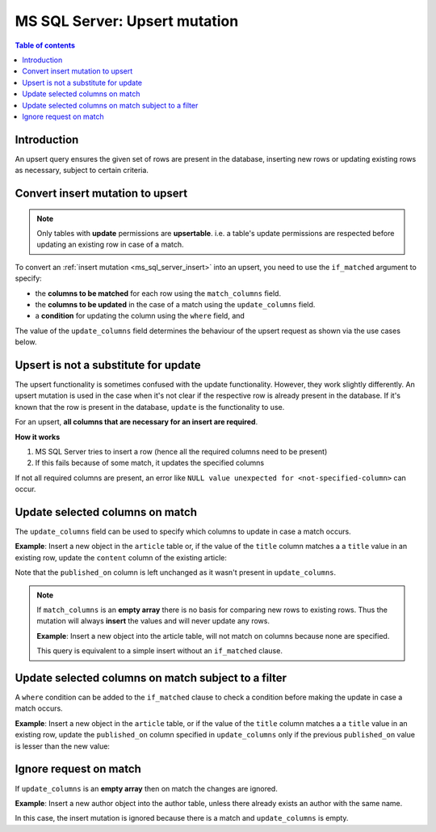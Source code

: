 .. meta::
   :description: Use upsert mutations on MS SQL Server with Hasura
   :keywords: hasura, docs, ms sql server, mutation, upsert

.. _ms_sql_server_upsert:

MS SQL Server: Upsert mutation
==============================

.. contents:: Table of contents
  :backlinks: none
  :depth: 1
  :local:

Introduction
------------

An upsert query ensures the given set of rows are present in the database, inserting new rows or updating existing
rows as necessary, subject to certain criteria.


Convert insert mutation to upsert
---------------------------------

.. note::

  Only tables with **update** permissions are **upsertable**. i.e. a table's update permissions are respected
  before updating an existing row in case of a match.

To convert an :ref:`insert mutation <ms_sql_server_insert>` into an upsert, you need to use the ``if_matched`` argument to specify:

- the **columns to be matched** for each row using the ``match_columns`` field.
- the **columns to be updated** in the case of a match using the ``update_columns`` field.
- a **condition** for updating the column using the ``where`` field, and

The value of the ``update_columns`` field determines the behaviour of the upsert request as shown via the use cases
below.

Upsert is not a substitute for update
-------------------------------------

The upsert functionality is sometimes confused with the update functionality. However, they work slightly
differently. An upsert mutation is used in the case when it's not clear if the respective row is already present
in the database. If it's known that the row is present in the database, ``update`` is the functionality to use.

For an upsert, **all columns that are necessary for an insert are required**.

**How it works**

1. MS SQL Server tries to insert a row (hence all the required columns need to be present)

2. If this fails because of some match, it updates the specified columns

If not all required columns are present, an error like ``NULL value unexpected for <not-specified-column>`` can occur.


Update selected columns on match
--------------------------------

The ``update_columns`` field can be used to specify which columns to update in case a match occurs.

**Example**: Insert a new object in the ``article`` table or, if the value of the ``title`` column
matches a a ``title`` value in an existing row, update the ``content`` column of the existing article:

.. graphiql::
  :view_only:
  :query:
    mutation upsert_article {
      insert_article (
        objects: [
          {
            title: "Article 1",
            content: "Updated article 1 content",
            published_on: "2018-10-12"
          }
        ],
        if_matched: {
          match_columns: title,
          update_columns: content
        }
      ) {
        returning {
          id
          title
          content
          published_on
        }
      }
    }
  :response:
    {
      "data": {
        "insert_article": {
          "returning": [
            {
              "id": 1,
              "title": "Article 1",
              "content": "Updated article 1 content",
              "published_on": "2018-06-15"
            }
          ]
        }
      }
    }

Note that the ``published_on`` column is left unchanged as it wasn't present in ``update_columns``.

.. note::

  If ``match_columns`` is an **empty array** there is no basis for comparing new rows to existing rows.
  Thus the mutation will always **insert** the values and will never update any rows.

  **Example**: Insert a new object into the article table, will not match on columns because
  none are specified.

  .. graphiql::
    :view_only:
    :query:
      mutation upsert_article {
        insert_article (
          objects: [
            {
              title: "Article 1",
              content: "Article 1 content",
              published_on: "2018-10-12"
            }
          ],
          if_matched: {
            match_columns: [],
            update_columns: content
          }
        ) {
          returning {
            id
            title
            content
            published_on
          }
        }
      }
    :response:
      {
        "data": {
          "insert_article": {
            "returning": [
              {
                "id": 3,
                "title": "Article 1",
                "content": "Article 1 content",
                "published_on": "2018-06-15"
              }
            ]
          }
        }
      }

  This query is equivalent to a simple insert without an ``if_matched`` clause.


Update selected columns on match subject to a filter
----------------------------------------------------

A ``where`` condition can be added to the ``if_matched`` clause to check a condition before making the update in case a
match occurs.

**Example**: Insert a new object in the ``article`` table, or if the value of the ``title`` column
matches a a ``title`` value in an existing row, update the ``published_on`` column specified
in ``update_columns`` only if the previous ``published_on``
value is lesser than the new value:

.. graphiql::
  :view_only:
  :query:
    mutation upsert_article {
      insert_article (
        objects: [
          {
            title: "Article 2",
            published_on: "2018-10-12"
          }
        ],
        if_matched: {
          match_columns: title,
          update_columns: published_on,
          where: {
            published_on: {_lt: "2018-10-12"}
          }
        }
      ) {
        returning {
          id
          title
          published_on
        }
      }
    }
  :response:
    {
      "data": {
        "insert_article": {
          "returning": [
            {
              "id": 2,
              "title": "Article 2",
              "published_on": "2018-10-12"
            }
          ]
        }
      }
    }

Ignore request on match
-----------------------

If ``update_columns`` is an **empty array** then on match the changes are ignored.

**Example**: Insert a new author object into the author table, unless there already exists an author with the same name.

.. graphiql::
  :view_only:
  :query:
    mutation upsert_author {
      insert_author(
        objects: [
          { name: "John" }
        ],
        if_matched: {
          match_columns: name,
          update_columns: []
        }
      ) {
        affected_rows
      }
    }
  :response:
    {
      "data": {
        "insert_author": {
          "affected_rows": 0
        }
      }
    }

In this case, the insert mutation is ignored because there is a match and ``update_columns`` is empty.
